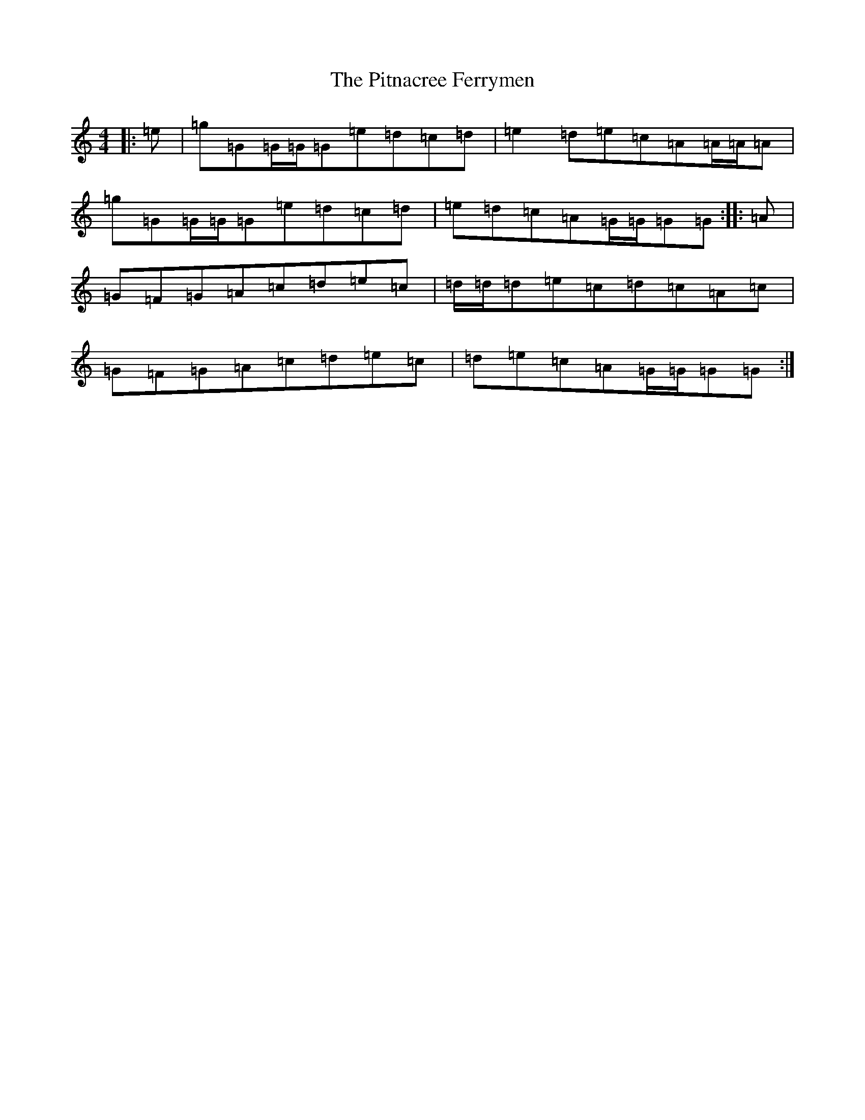 X: 17132
T: Pitnacree Ferrymen, The
S: https://thesession.org/tunes/1930#setting8439
R: reel
M:4/4
L:1/8
K: C Major
|:=e|=g=G=G/2=G/2=G=e=d=c=d|=e2=d=e=c=A=A/2=A/2=A|=g=G=G/2=G/2=G=e=d=c=d|=e=d=c=A=G/2=G/2=G=G:||:=A|=G=F=G=A=c=d=e=c|=d/2=d/2=d=e=c=d=c=A=c|=G=F=G=A=c=d=e=c|=d=e=c=A=G/2=G/2=G=G:|